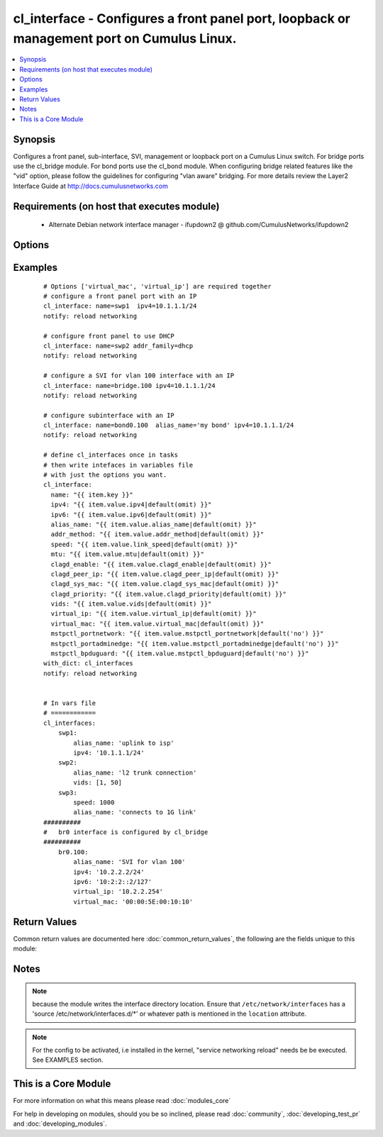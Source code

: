 .. _cl_interface:


cl_interface - Configures a front panel port, loopback or management port on Cumulus Linux.
+++++++++++++++++++++++++++++++++++++++++++++++++++++++++++++++++++++++++++++++++++++++++++

.. versionadded:: 2.1


.. contents::
   :local:
   :depth: 1


Synopsis
--------

Configures a front panel, sub-interface, SVI, management or loopback port on a Cumulus Linux switch. For bridge ports use the cl_bridge module. For bond ports use the cl_bond module. When configuring bridge related features like the "vid" option, please follow the guidelines for configuring "vlan aware" bridging. For more details review the Layer2 Interface Guide at http://docs.cumulusnetworks.com


Requirements (on host that executes module)
-------------------------------------------

  * Alternate Debian network interface manager - ifupdown2 @ github.com/CumulusNetworks/ifupdown2


Options
-------

.. raw:: html

    <table border=1 cellpadding=4>
    <tr>
    <th class="head">parameter</th>
    <th class="head">required</th>
    <th class="head">default</th>
    <th class="head">choices</th>
    <th class="head">comments</th>
    </tr>
            <tr>
    <td>addr_method<br/><div style="font-size: small;"></div></td>
    <td>no</td>
    <td></td>
        <td><ul></ul></td>
        <td><div>can be loopback for loopback interfaces or dhcp for dhcp interfaces.</div></td></tr>
            <tr>
    <td>alias_name<br/><div style="font-size: small;"></div></td>
    <td>no</td>
    <td></td>
        <td><ul></ul></td>
        <td><div>add a port description</div></td></tr>
            <tr>
    <td>clagd_enable<br/><div style="font-size: small;"></div></td>
    <td>no</td>
    <td></td>
        <td><ul></ul></td>
        <td><div>Enables the clagd daemon. This command should only be applied to the clag peerlink interface</div></td></tr>
            <tr>
    <td>clagd_peer_ip<br/><div style="font-size: small;"></div></td>
    <td>no</td>
    <td></td>
        <td><ul></ul></td>
        <td><div>IP address of the directly connected peer switch interface</div></td></tr>
            <tr>
    <td>clagd_priority<br/><div style="font-size: small;"></div></td>
    <td>no</td>
    <td></td>
        <td><ul></ul></td>
        <td><div>Integer that changes the role the switch has in the clag domain. The lower priority switch will assume the primary role. The number can be between 0 and 65535</div></td></tr>
            <tr>
    <td>clagd_sys_mac<br/><div style="font-size: small;"></div></td>
    <td>no</td>
    <td></td>
        <td><ul></ul></td>
        <td><div>Clagd system mac address. Recommended to use the range starting with 44:38:39:ff. Needs to be the same between 2 Clag switches</div></td></tr>
            <tr>
    <td>ipv4<br/><div style="font-size: small;"></div></td>
    <td>no</td>
    <td></td>
        <td><ul></ul></td>
        <td><div>list of IPv4 addresses to configure on the interface. use X.X.X.X/YY syntax.</div></td></tr>
            <tr>
    <td>ipv6<br/><div style="font-size: small;"></div></td>
    <td>no</td>
    <td></td>
        <td><ul></ul></td>
        <td><div>list of IPv6 addresses  to configure on the interface. use X:X:X::X/YYY syntax</div></td></tr>
            <tr>
    <td>location<br/><div style="font-size: small;"></div></td>
    <td>no</td>
    <td>[u'/etc/network/interfaces.d']</td>
        <td><ul></ul></td>
        <td><div>interface directory location</div></td></tr>
            <tr>
    <td>mstpctl_bpduguard<br/><div style="font-size: small;"></div></td>
    <td>no</td>
    <td></td>
        <td><ul></ul></td>
        <td><div>Enables BPDU Guard on a port in vlan-aware mode</div></td></tr>
            <tr>
    <td>mstpctl_portadminedge<br/><div style="font-size: small;"></div></td>
    <td>no</td>
    <td></td>
        <td><ul></ul></td>
        <td><div>Enables admin edge port</div></td></tr>
            <tr>
    <td>mstpctl_portnetwork<br/><div style="font-size: small;"></div></td>
    <td>no</td>
    <td></td>
        <td><ul></ul></td>
        <td><div>Enables bridge assurance in vlan-aware mode</div></td></tr>
            <tr>
    <td>mtu<br/><div style="font-size: small;"></div></td>
    <td>no</td>
    <td></td>
        <td><ul></ul></td>
        <td><div>set MTU. Configure Jumbo Frame by setting MTU to 9000.</div></td></tr>
            <tr>
    <td>name<br/><div style="font-size: small;"></div></td>
    <td>yes</td>
    <td></td>
        <td><ul></ul></td>
        <td><div>name of the interface</div></td></tr>
            <tr>
    <td>pvid<br/><div style="font-size: small;"></div></td>
    <td>no</td>
    <td></td>
        <td><ul></ul></td>
        <td><div>in vlan aware mode, defines vlan that is the untagged vlan</div></td></tr>
            <tr>
    <td>speed<br/><div style="font-size: small;"></div></td>
    <td>no</td>
    <td></td>
        <td><ul></ul></td>
        <td><div>set speed of the swp(front panel) or management(eth0) interface. speed is in MB</div></td></tr>
            <tr>
    <td>vids<br/><div style="font-size: small;"></div></td>
    <td>no</td>
    <td></td>
        <td><ul></ul></td>
        <td><div>in vlan aware mode, lists vlans defined under the interface</div></td></tr>
            <tr>
    <td>virtual_ip<br/><div style="font-size: small;"></div></td>
    <td>no</td>
    <td></td>
        <td><ul></ul></td>
        <td><div>define IPv4 virtual IP used by the Cumulus VRR feature</div></td></tr>
            <tr>
    <td>virtual_mac<br/><div style="font-size: small;"></div></td>
    <td>no</td>
    <td></td>
        <td><ul></ul></td>
        <td><div>define Ethernet mac associated with Cumulus VRR feature</div></td></tr>
        </table>
    </br>



Examples
--------

 ::

    # Options ['virtual_mac', 'virtual_ip'] are required together
    # configure a front panel port with an IP
    cl_interface: name=swp1  ipv4=10.1.1.1/24
    notify: reload networking
    
    # configure front panel to use DHCP
    cl_interface: name=swp2 addr_family=dhcp
    notify: reload networking
    
    # configure a SVI for vlan 100 interface with an IP
    cl_interface: name=bridge.100 ipv4=10.1.1.1/24
    notify: reload networking
    
    # configure subinterface with an IP
    cl_interface: name=bond0.100  alias_name='my bond' ipv4=10.1.1.1/24
    notify: reload networking
    
    # define cl_interfaces once in tasks
    # then write intefaces in variables file
    # with just the options you want.
    cl_interface:
      name: "{{ item.key }}"
      ipv4: "{{ item.value.ipv4|default(omit) }}"
      ipv6: "{{ item.value.ipv6|default(omit) }}"
      alias_name: "{{ item.value.alias_name|default(omit) }}"
      addr_method: "{{ item.value.addr_method|default(omit) }}"
      speed: "{{ item.value.link_speed|default(omit) }}"
      mtu: "{{ item.value.mtu|default(omit) }}"
      clagd_enable: "{{ item.value.clagd_enable|default(omit) }}"
      clagd_peer_ip: "{{ item.value.clagd_peer_ip|default(omit) }}"
      clagd_sys_mac: "{{ item.value.clagd_sys_mac|default(omit) }}"
      clagd_priority: "{{ item.value.clagd_priority|default(omit) }}"
      vids: "{{ item.value.vids|default(omit) }}"
      virtual_ip: "{{ item.value.virtual_ip|default(omit) }}"
      virtual_mac: "{{ item.value.virtual_mac|default(omit) }}"
      mstpctl_portnetwork: "{{ item.value.mstpctl_portnetwork|default('no') }}"
      mstpctl_portadminedge: "{{ item.value.mstpctl_portadminedge|default('no') }}"
      mstpctl_bpduguard: "{{ item.value.mstpctl_bpduguard|default('no') }}"
    with_dict: cl_interfaces
    notify: reload networking
    
    
    # In vars file
    # ============
    cl_interfaces:
        swp1:
            alias_name: 'uplink to isp'
            ipv4: '10.1.1.1/24'
        swp2:
            alias_name: 'l2 trunk connection'
            vids: [1, 50]
        swp3:
            speed: 1000
            alias_name: 'connects to 1G link'
    ##########
    #   br0 interface is configured by cl_bridge
    ##########
        br0.100:
            alias_name: 'SVI for vlan 100'
            ipv4: '10.2.2.2/24'
            ipv6: '10:2:2::2/127'
            virtual_ip: '10.2.2.254'
            virtual_mac: '00:00:5E:00:10:10'
    
    

Return Values
-------------

Common return values are documented here :doc:`common_return_values`, the following are the fields unique to this module:

.. raw:: html

    <table border=1 cellpadding=4>
    <tr>
    <th class="head">name</th>
    <th class="head">description</th>
    <th class="head">returned</th>
    <th class="head">type</th>
    <th class="head">sample</th>
    </tr>

        <tr>
        <td> msg </td>
        <td> human-readable report of success or failure </td>
        <td align=center> always </td>
        <td align=center> string </td>
        <td align=center> interface bond0 config updated </td>
    </tr>
            <tr>
        <td> changed </td>
        <td> whether the interface was changed </td>
        <td align=center> changed </td>
        <td align=center> bool </td>
        <td align=center> True </td>
    </tr>
        
    </table>
    </br></br>

Notes
-----

.. note:: because the module writes the interface directory location. Ensure that ``/etc/network/interfaces`` has a 'source /etc/network/interfaces.d/\*' or whatever path is mentioned in the ``location`` attribute.
.. note:: For the config to be activated, i.e installed in the kernel, "service networking reload" needs be be executed. See EXAMPLES section.


    
This is a Core Module
---------------------

For more information on what this means please read :doc:`modules_core`

    
For help in developing on modules, should you be so inclined, please read :doc:`community`, :doc:`developing_test_pr` and :doc:`developing_modules`.

